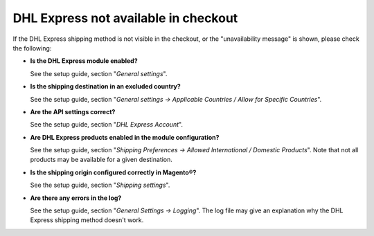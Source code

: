 DHL Express not available in checkout
-------------------------------------

If the DHL Express shipping method is not visible in the checkout, or the
"unavailability message" is shown, please check the following:

* **Is the DHL Express module enabled?**
  
  See the setup guide, section "*General settings*".

* **Is the shipping destination in an excluded country?**

  See the setup guide, section "*General settings -> Applicable Countries /
  Allow for Specific Countries*".

* **Are the API settings correct?**

  See the setup guide, section "*DHL Express Account*".

* **Are DHL Express products enabled in the module configuration?**

  See the setup guide, section "*Shipping Preferences -> Allowed International /
  Domestic Products*". Note that not all products may be available for a given destination.

* **Is the shipping origin configured correctly in Magento®?**

  See the setup guide, section "*Shipping settings*".

* **Are there any errors in the log?**

  See the setup guide, section "*General Settings -> Logging*". The log file may
  give an explanation why the DHL Express shipping method doesn't work.
